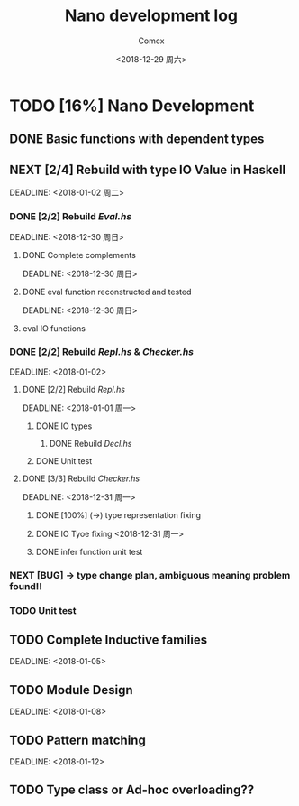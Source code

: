 #+TITLE: Nano development log
#+AUTHOR: Comcx
#+DATE: <2018-12-29 周六>


* TODO [16%] Nano Development

** DONE Basic functions with dependent types
   DEADLINE: <2018-12-20 周四>

** NEXT [2/4] Rebuild with type *IO Value* in Haskell
   SCHEDULED: <2018-12-30 周日>
   DEADLINE:  <2018-01-02 周二>

*** DONE [2/2] Rebuild /Eval.hs/
    SCHEDULED: <2018-12-29 周六>
    DEADLINE:  <2018-12-30 周日>

**** DONE Complete complements
     SCHEDULED: <2018-12-30 周日>
     DEADLINE:  <2018-12-30 周日>

**** DONE eval function reconstructed and tested
     SCHEDULED: <2018-12-30 周日>
     DEADLINE:  <2018-12-30 周日>
**** eval IO functions 


*** DONE [2/2] Rebuild /Repl.hs/ & /Checker.hs/
    SCHEDULED: <2018-01-01>
    DEADLINE:  <2018-01-02>

**** DONE [2/2] Rebuild /Repl.hs/
     SCHEDULED: <2018-12-31 周一>
     DEADLINE:  <2018-01-01 周一> 

***** DONE IO types
****** DONE Rebuild /Decl.hs/
***** DONE Unit test

**** DONE [3/3] Rebuild /Checker.hs/
     SCHEDULED: <2018-12-30 周日>
     DEADLINE:  <2018-12-31 周一>

***** DONE [100%] (->) type representation fixing
***** DONE IO Tyoe fixing <2018-12-31 周一>
***** DONE infer function unit test


*** NEXT [BUG] -> type change plan, ambiguous meaning problem found!!
    SCHEDULED: <2018-12-31 周一>
*** TODO Unit test

** TODO Complete Inductive families
   SCHEDULED: <2018-01-03>
   DEADLINE:  <2018-01-05>


** TODO Module Design
   SCHEDULED: <2018-01-06>
   DEADLINE:  <2018-01-08>


** TODO Pattern matching
   SCHEDULED: <2018-01-09>
   DEADLINE:  <2018-01-12>


** TODO Type class or Ad-hoc overloading??












